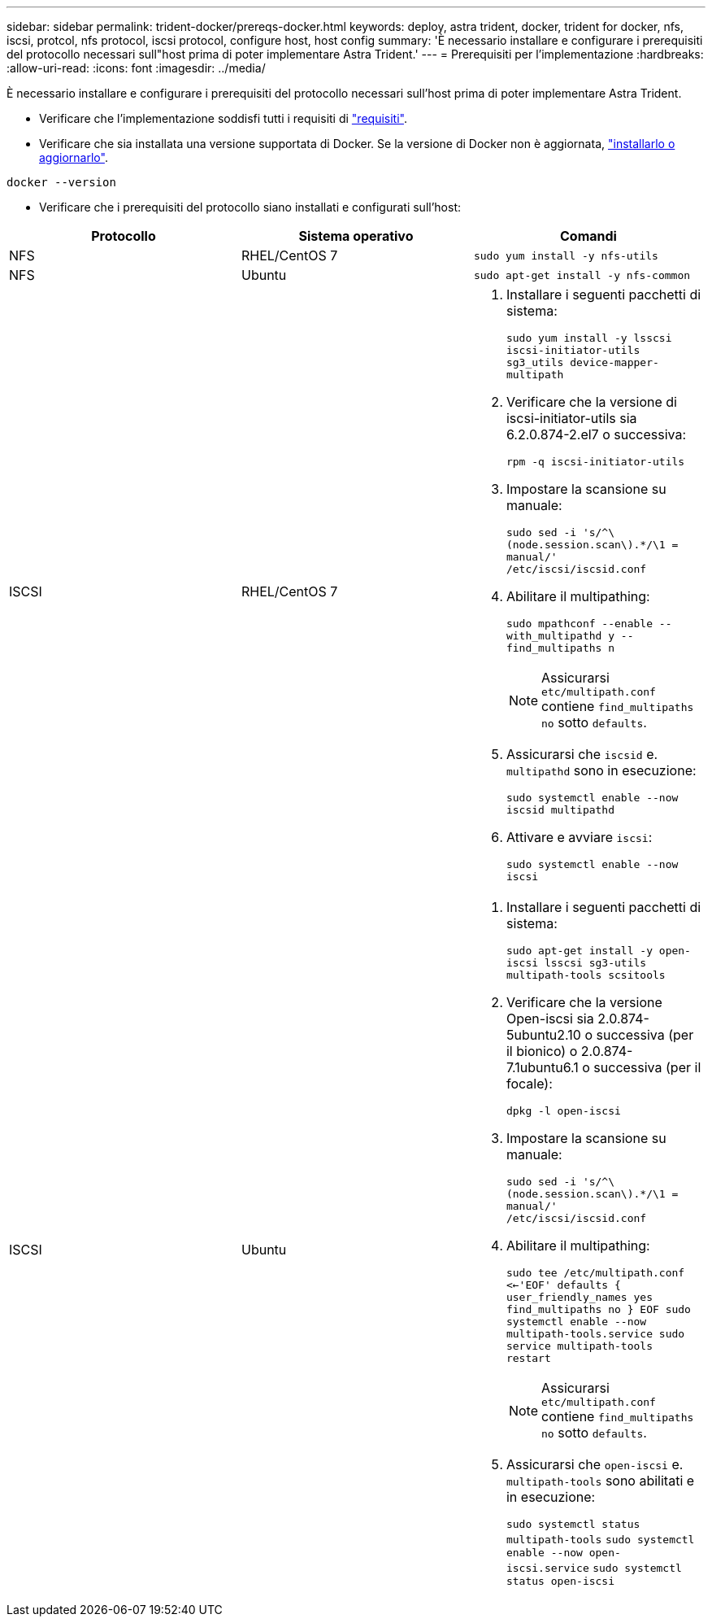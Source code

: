 ---
sidebar: sidebar 
permalink: trident-docker/prereqs-docker.html 
keywords: deploy, astra trident, docker, trident for docker, nfs, iscsi, protcol, nfs protocol, iscsi protocol, configure host, host config 
summary: 'È necessario installare e configurare i prerequisiti del protocollo necessari sull"host prima di poter implementare Astra Trident.' 
---
= Prerequisiti per l'implementazione
:hardbreaks:
:allow-uri-read: 
:icons: font
:imagesdir: ../media/


È necessario installare e configurare i prerequisiti del protocollo necessari sull'host prima di poter implementare Astra Trident.

* Verificare che l'implementazione soddisfi tutti i requisiti di link:../trident-get-started/requirements.html["requisiti"^].
* Verificare che sia installata una versione supportata di Docker. Se la versione di Docker non è aggiornata, https://docs.docker.com/engine/install/["installarlo o aggiornarlo"^].


[listing]
----
docker --version
----
* Verificare che i prerequisiti del protocollo siano installati e configurati sull'host:


[cols="3*"]
|===
| Protocollo | Sistema operativo | Comandi 


| NFS  a| 
RHEL/CentOS 7
 a| 
`sudo yum install -y nfs-utils`



| NFS  a| 
Ubuntu
 a| 
`sudo apt-get install -y nfs-common`



| ISCSI  a| 
RHEL/CentOS 7
 a| 
. Installare i seguenti pacchetti di sistema:
+
`sudo yum install -y lsscsi iscsi-initiator-utils sg3_utils device-mapper-multipath`

. Verificare che la versione di iscsi-initiator-utils sia 6.2.0.874-2.el7 o successiva:
+
`rpm -q iscsi-initiator-utils`

. Impostare la scansione su manuale:
+
`sudo sed -i 's/^\(node.session.scan\).*/\1 = manual/' /etc/iscsi/iscsid.conf`

. Abilitare il multipathing:
+
`sudo mpathconf --enable --with_multipathd y --find_multipaths n`

+

NOTE: Assicurarsi `etc/multipath.conf` contiene `find_multipaths no` sotto `defaults`.

. Assicurarsi che `iscsid` e. `multipathd` sono in esecuzione:
+
`sudo systemctl enable --now iscsid multipathd`

. Attivare e avviare `iscsi`:
+
`sudo systemctl enable --now iscsi`





| ISCSI  a| 
Ubuntu
 a| 
. Installare i seguenti pacchetti di sistema:
+
`sudo apt-get install -y open-iscsi lsscsi sg3-utils multipath-tools scsitools`

. Verificare che la versione Open-iscsi sia 2.0.874-5ubuntu2.10 o successiva (per il bionico) o 2.0.874-7.1ubuntu6.1 o successiva (per il focale):
+
`dpkg -l open-iscsi`

. Impostare la scansione su manuale:
+
`sudo sed -i 's/^\(node.session.scan\).*/\1 = manual/' /etc/iscsi/iscsid.conf`

. Abilitare il multipathing:
+
`sudo tee /etc/multipath.conf <<-'EOF'
defaults {
    user_friendly_names yes
    find_multipaths no
}
EOF
sudo systemctl enable --now multipath-tools.service
sudo service multipath-tools restart`

+

NOTE: Assicurarsi `etc/multipath.conf` contiene `find_multipaths no` sotto `defaults`.

. Assicurarsi che `open-iscsi` e. `multipath-tools` sono abilitati e in esecuzione:
+
`sudo systemctl status multipath-tools`
`sudo systemctl enable --now open-iscsi.service`
`sudo systemctl status open-iscsi`



|===